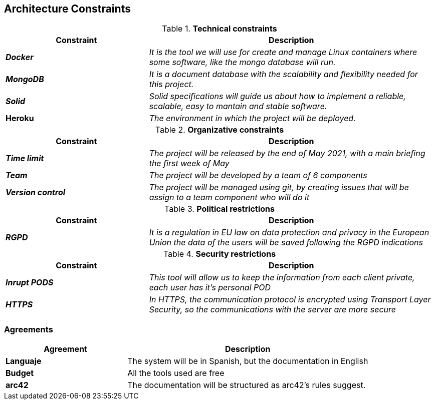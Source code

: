 [[section-architecture-constraints]]
== Architecture Constraints


[options="header",cols="1,2"]
.*Technical constraints*
|===
|*Constraint*|*Description*
| *_Docker_* | _It is the tool we will use for create and manage Linux containers where some software, like the mongo database will run._ 
| *_MongoDB_* | _It is a document database with the scalability and flexibility needed for this project._
| *_Solid_* | _Solid specifications will guide us about how to implement a reliable, scalable, easy to mantain and stable software._ 
| *Heroku* | _The environment in which the project will be deployed._ 
|===


[options="header",cols="1,2"]
.*Organizative constraints*
|===
|*Constraint*|*Description*
| *_Time limit_* | _The project will be released by the end of May 2021, with a main briefing the first week of May_
| *_Team_* | _The project will be developed by a team of 6 components_
| *_Version control_* | _The project will be managed using git, by creating issues that will be assign to a team component who will do it_
|===


[options="header",cols="1,2"]
.*Political restrictions*
|====
|*Constraint*|*Description*
| *_RGPD_* | _It is a regulation in EU law on data protection and privacy in the European Union the data of the users will be saved following the RGPD indications_
|====


[options="header",cols="1,2"]
.*Security restrictions*
|====
|*Constraint*|*Description*
| *_Inrupt PODS_* | _This tool will allow us to keep the information from each client private, each user has it's personal POD_
| *_HTTPS_* | _In HTTPS, the communication protocol is encrypted using Transport Layer Security, so the communications with the server are more secure_
|====


=== Agreements

[options="header",cols="1,2"]
|===
| *Agreement* | *Description*
| *Languaje* | The system will be in Spanish, but the documentation in English
| *Budget* | All the tools used are free
| *arc42* | The documentation will be structured as arc42's rules suggest.
|===
